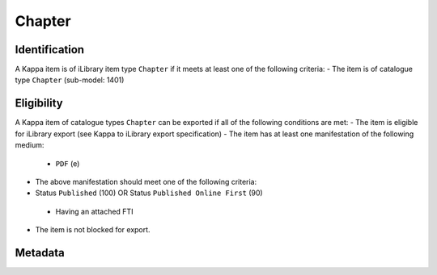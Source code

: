 Chapter
=========

Identification
--------------

A Kappa item is of iLibrary item type ``Chapter`` if it meets at least one of the following criteria:
- The item is of catalogue type ``Chapter`` (sub-model: 1401)

Eligibility
-----------

A Kappa item of catalogue types ``Chapter`` can be exported if all of the following conditions are met:
- The item is eligible for iLibrary export (see Kappa to iLibrary export specification)
- The item has at least one manifestation of the following medium:
 + ``PDF`` (e)
- The above manifestation should meet one of the following criteria:
- Status ``Published`` (100) OR Status ``Published Online First`` (90)
 + Having an attached FTI
- The item is not blocked for export.

Metadata
--------

+-------------------------+------------+---------------------------------------------------+----------+----------------------------------------------------------------------------------------------------------------+----------------------------------------------------------------------------------------------------------------------------------------------------+
| Free Preview Property   | Cardinality|  Kappa property                              |  FRBR    |  Rule/Comment                                                                                                  |  Example                                                                                                                                           |
+=========================+============+===================================================+==========+================================================================================================================+====================================================================================================================================================+
| rdf:about               |            |  doiSuffix                                        |  E       |  ``chapter/``   + doiSuffix                                                                                      |  chapter/9780850921779-2-en                                                                                                                      |
+-------------------------+------------+---------------------------------------------------+----------+----------------------------------------------------------------------------------------------------------------+----------------------------------------------------------------------------------------------------------------------------------------------------+
| logo                    |            |  Igo.publisherLogo                                |  N/A     |                                                                                                                |  `<logo   rdf:resource=``//assets.oecdcode.org/img/read/logo_oecd.png``/>`                                                                         |
+-------------------------+------------+---------------------------------------------------+----------+----------------------------------------------------------------------------------------------------------------+----------------------------------------------------------------------------------------------------------------------------------------------------+
| ilibraryLabel           |            |  Igo.iLibraryLabel                                |  N/A     |                                                                                                                |  `<ilibraryLabel>OECD   iLibrary</ilibraryLabel>`                                                                                                  |
+-------------------------+------------+---------------------------------------------------+----------+----------------------------------------------------------------------------------------------------------------+----------------------------------------------------------------------------------------------------------------------------------------------------+
| twitter                 |            |  Igo.twitter                                      |  N/A     |                                                                                                                |  `<twitter>@ComSecBooks</twitter>`                                                                                                                 |
+-------------------------+------------+---------------------------------------------------+----------+----------------------------------------------------------------------------------------------------------------+----------------------------------------------------------------------------------------------------------------------------------------------------+
| doi                     |            |  doiPrefix, doiSuffix                             |  E       |  ``http://dx.doi.org/``   + doiPrefix + ``/`` + doiSuffix                                                      |  http://dx.doi.org/10.1787/9789264096684-13-en                                                                                                     |
+-------------------------+------------+---------------------------------------------------+----------+----------------------------------------------------------------------------------------------------------------+----------------------------------------------------------------------------------------------------------------------------------------------------+
| dc:title                |    1-*     |  title                                            |  E       |                                                                                                                |  `<dc:title   xml:lang=``en``>Promoting Health, Preventing   Disease</dc:title>`                                                                   |
+-------------------------+------------+---------------------------------------------------+----------+----------------------------------------------------------------------------------------------------------------+----------------------------------------------------------------------------------------------------------------------------------------------------+
| subTitle                |    0-*     |  subTitle                                         |  E       |                                                                                                                |  OECD Indicators                                                                                                                                   |
+-------------------------+------------+---------------------------------------------------+----------+----------------------------------------------------------------------------------------------------------------+----------------------------------------------------------------------------------------------------------------------------------------------------+
| dc:description          |    0-*     |  shortAbstract                                    |  E       |  See R012. Short   description                                                                                 |  Across   OECD countries, governments are seeking policies to make education more effective [...]                                                  |
+-------------------------+------------+---------------------------------------------------+----------+----------------------------------------------------------------------------------------------------------------+----------------------------------------------------------------------------------------------------------------------------------------------------+
| alias                   |    1       |  iLibraryUrl                                      |  E       |  See   alias specification                                                                                     |  http://www.oecd-ilibrary.org/education/education-at-a-glance-2010_eag-2010-en                                                                     |
+-------------------------+------------+---------------------------------------------------+----------+----------------------------------------------------------------------------------------------------------------+----------------------------------------------------------------------------------------------------------------------------------------------------+
| prism:publicationDate   |    1       |  embargoDate, dateOfPublication                   |  M       |  See R004 -   Exported embargo date and publication date for components                                        |  `<prism:publicationDate>2015-10-29T00:00:00</prism:publicationDate>`                                                                              |
+-------------------------+------------+---------------------------------------------------+----------+----------------------------------------------------------------------------------------------------------------+----------------------------------------------------------------------------------------------------------------------------------------------------+
| embargoDate             |    0-1     |  embargoDate                                      |  M       |  See R004 -   Exported embargo date and publication date for components                                        |  `<embargoDate>2015-10-29T00:00:00</embargoDate>`                                                                                                  |
+-------------------------+------------+---------------------------------------------------+----------+----------------------------------------------------------------------------------------------------------------+----------------------------------------------------------------------------------------------------------------------------------------------------+
| fullText                |    1       |  fileName                                         |  M       |                                                                                                                |  9610071e.pdf                                                                                                                                      |
+-------------------------+------------+---------------------------------------------------+----------+----------------------------------------------------------------------------------------------------------------+----------------------------------------------------------------------------------------------------------------------------------------------------+
| fulltext.alias          |    1       |  fileName                                         |  M       |  See   alias specification                                                                                     |  oecd-in-figures-2000_5lmqcr2kqvf1.pdf                                                                                                             |
+-------------------------+------------+---------------------------------------------------+----------+----------------------------------------------------------------------------------------------------------------+----------------------------------------------------------------------------------------------------------------------------------------------------+
| fulltext.format         |    1       |  medium   or mimetype                             |  M or F  |  See R014.   fulltext.format                                                                                   |  `<dc:format>application/pdf</dc:format>`                                                                                                          |
+-------------------------+------------+---------------------------------------------------+----------+----------------------------------------------------------------------------------------------------------------+----------------------------------------------------------------------------------------------------------------------------------------------------+
| isPartOf                |    0-1     |  xlink:hasBook                                    |  W       |  link to   the parent publication   See Error!   Reference source not found.                                   |  `<Book   rdf:about=``book/9780850921779-en``/>`                                                                                                   |
+-------------------------+------------+---------------------------------------------------+----------+----------------------------------------------------------------------------------------------------------------+----------------------------------------------------------------------------------------------------------------------------------------------------+
| parentTitle             |    1-*     |  title                                            |  E       |  of   parent publication   See R002-   Exported titles for chapters, tables, graphs, summaries and articles    |  `<parentTitle   xml:lang=``en``>Southern Rhodesia Elections February, 1980</parentTitle>`                                                         |
+-------------------------+------------+---------------------------------------------------+----------+----------------------------------------------------------------------------------------------------------------+----------------------------------------------------------------------------------------------------------------------------------------------------+
| parentSubTitle          |    0-*     |  subTitle                                         |  E       |  of   parent publication   See R002-   Exported titles for chapters, tables, graphs, summaries and articles    |  `<parentSubTitle   xml:lang=``en``>The Report of the Commonwealth Observer Group on   Elections leading to independent Zimbabwe</parentSubTitle>` |
+-------------------------+------------+---------------------------------------------------+----------+----------------------------------------------------------------------------------------------------------------+----------------------------------------------------------------------------------------------------------------------------------------------------+
| bookshopLink            |    0-*     |  xlink:bookshoplink                               |  E       |  R013. Link to   the Online Bookshop                                                                           |  `<bookshopLink   rdf:resource=``http://books.thecommonwealth.org/big-divide-paperback``/>`                                                        |
+-------------------------+------------+---------------------------------------------------+----------+----------------------------------------------------------------------------------------------------------------+----------------------------------------------------------------------------------------------------------------------------------------------------+
